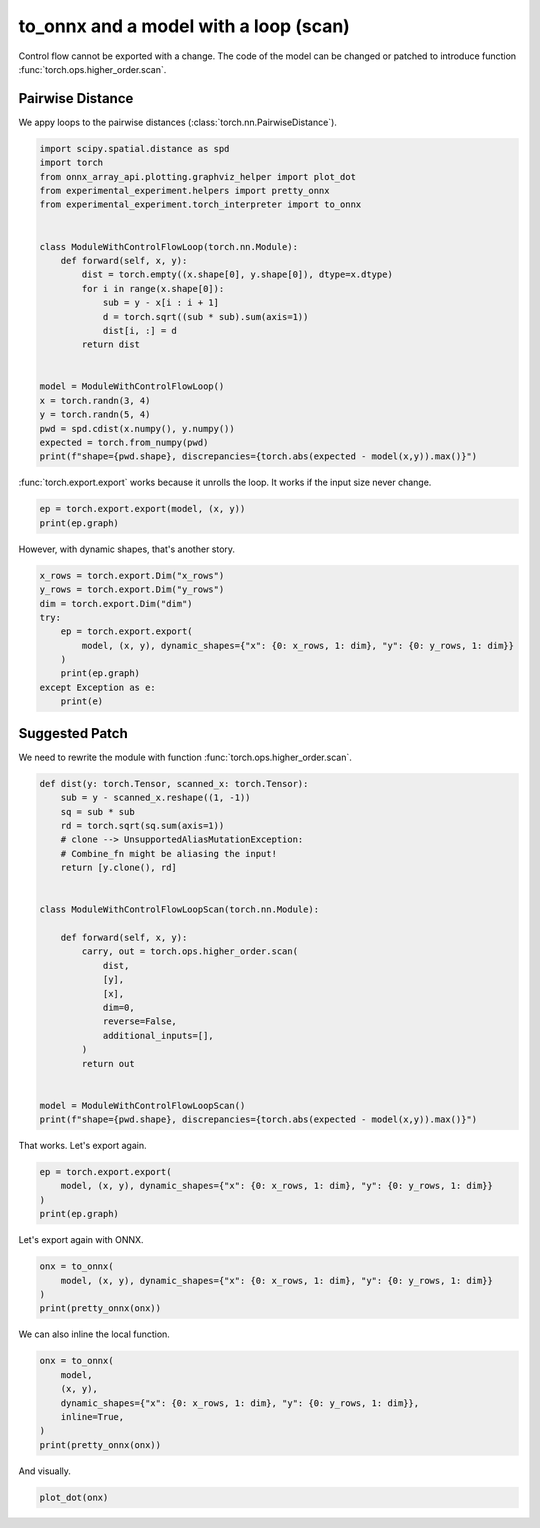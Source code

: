 
.. DO NOT EDIT.
.. THIS FILE WAS AUTOMATICALLY GENERATED BY SPHINX-GALLERY.
.. TO MAKE CHANGES, EDIT THE SOURCE PYTHON FILE:
.. "auto_recipes/plot_exporter_recipes_c_scan_pdist.py"
.. LINE NUMBERS ARE GIVEN BELOW.

.. only:: html

    .. note::
        :class: sphx-glr-download-link-note

        :ref:`Go to the end <sphx_glr_download_auto_recipes_plot_exporter_recipes_c_scan_pdist.py>`
        to download the full example code.

.. rst-class:: sphx-glr-example-title

.. _sphx_glr_auto_recipes_plot_exporter_recipes_c_scan_pdist.py:


.. _l-plot-exporter-recipes-custom-pdist:

to_onnx and a model with a loop (scan)
======================================

Control flow cannot be exported with a change.
The code of the model can be changed or patched
to introduce function :func:`torch.ops.higher_order.scan`.

Pairwise Distance
+++++++++++++++++

We appy loops to the pairwise distances (:class:`torch.nn.PairwiseDistance`).

.. GENERATED FROM PYTHON SOURCE LINES 16-41

.. code-block:: Python


    import scipy.spatial.distance as spd
    import torch
    from onnx_array_api.plotting.graphviz_helper import plot_dot
    from experimental_experiment.helpers import pretty_onnx
    from experimental_experiment.torch_interpreter import to_onnx


    class ModuleWithControlFlowLoop(torch.nn.Module):
        def forward(self, x, y):
            dist = torch.empty((x.shape[0], y.shape[0]), dtype=x.dtype)
            for i in range(x.shape[0]):
                sub = y - x[i : i + 1]
                d = torch.sqrt((sub * sub).sum(axis=1))
                dist[i, :] = d
            return dist


    model = ModuleWithControlFlowLoop()
    x = torch.randn(3, 4)
    y = torch.randn(5, 4)
    pwd = spd.cdist(x.numpy(), y.numpy())
    expected = torch.from_numpy(pwd)
    print(f"shape={pwd.shape}, discrepancies={torch.abs(expected - model(x,y)).max()}")





.. rst-class:: sphx-glr-script-out

 .. code-block:: none

    shape=(3, 5), discrepancies=1.857952760531134e-07




.. GENERATED FROM PYTHON SOURCE LINES 42-44

:func:`torch.export.export` works because it unrolls the loop.
It works if the input size never change.

.. GENERATED FROM PYTHON SOURCE LINES 44-49

.. code-block:: Python



    ep = torch.export.export(model, (x, y))
    print(ep.graph)





.. rst-class:: sphx-glr-script-out

 .. code-block:: none

    graph():
        %x : [num_users=3] = placeholder[target=x]
        %y : [num_users=3] = placeholder[target=y]
        %empty : [num_users=3] = call_function[target=torch.ops.aten.empty.memory_format](args = ([3, 5],), kwargs = {dtype: torch.float32, device: cpu, pin_memory: False})
        %slice_1 : [num_users=1] = call_function[target=torch.ops.aten.slice.Tensor](args = (%x, 0, 0, 1), kwargs = {})
        %sub : [num_users=1] = call_function[target=torch.ops.aten.sub.Tensor](args = (%y, %slice_1), kwargs = {})
        %mul : [num_users=1] = call_function[target=torch.ops.aten.mul.Tensor](args = (%sub, %sub), kwargs = {})
        %sum_1 : [num_users=1] = call_function[target=torch.ops.aten.sum.dim_IntList](args = (%mul, [1]), kwargs = {})
        %sqrt : [num_users=1] = call_function[target=torch.ops.aten.sqrt.default](args = (%sum_1,), kwargs = {})
        %select : [num_users=1] = call_function[target=torch.ops.aten.select.int](args = (%empty, 0, 0), kwargs = {})
        %slice_2 : [num_users=1] = call_function[target=torch.ops.aten.slice.Tensor](args = (%select, 0, 0, 9223372036854775807), kwargs = {})
        %copy : [num_users=1] = call_function[target=torch.ops.aten.copy.default](args = (%slice_2, %sqrt), kwargs = {})
        %select_1 : [num_users=1] = call_function[target=torch.ops.aten.select.int](args = (%empty, 0, 0), kwargs = {})
        %slice_scatter : [num_users=1] = call_function[target=torch.ops.aten.slice_scatter.default](args = (%select_1, %copy, 0, 0, 9223372036854775807), kwargs = {})
        %select_scatter : [num_users=3] = call_function[target=torch.ops.aten.select_scatter.default](args = (%empty, %slice_scatter, 0, 0), kwargs = {})
        %slice_4 : [num_users=1] = call_function[target=torch.ops.aten.slice.Tensor](args = (%x, 0, 1, 2), kwargs = {})
        %sub_1 : [num_users=1] = call_function[target=torch.ops.aten.sub.Tensor](args = (%y, %slice_4), kwargs = {})
        %mul_1 : [num_users=1] = call_function[target=torch.ops.aten.mul.Tensor](args = (%sub_1, %sub_1), kwargs = {})
        %sum_2 : [num_users=1] = call_function[target=torch.ops.aten.sum.dim_IntList](args = (%mul_1, [1]), kwargs = {})
        %sqrt_1 : [num_users=1] = call_function[target=torch.ops.aten.sqrt.default](args = (%sum_2,), kwargs = {})
        %select_4 : [num_users=1] = call_function[target=torch.ops.aten.select.int](args = (%select_scatter, 0, 1), kwargs = {})
        %slice_6 : [num_users=1] = call_function[target=torch.ops.aten.slice.Tensor](args = (%select_4, 0, 0, 9223372036854775807), kwargs = {})
        %copy_1 : [num_users=1] = call_function[target=torch.ops.aten.copy.default](args = (%slice_6, %sqrt_1), kwargs = {})
        %select_5 : [num_users=1] = call_function[target=torch.ops.aten.select.int](args = (%select_scatter, 0, 1), kwargs = {})
        %slice_scatter_1 : [num_users=1] = call_function[target=torch.ops.aten.slice_scatter.default](args = (%select_5, %copy_1, 0, 0, 9223372036854775807), kwargs = {})
        %select_scatter_1 : [num_users=3] = call_function[target=torch.ops.aten.select_scatter.default](args = (%select_scatter, %slice_scatter_1, 0, 1), kwargs = {})
        %slice_8 : [num_users=1] = call_function[target=torch.ops.aten.slice.Tensor](args = (%x, 0, 2, 3), kwargs = {})
        %sub_2 : [num_users=1] = call_function[target=torch.ops.aten.sub.Tensor](args = (%y, %slice_8), kwargs = {})
        %mul_2 : [num_users=1] = call_function[target=torch.ops.aten.mul.Tensor](args = (%sub_2, %sub_2), kwargs = {})
        %sum_3 : [num_users=1] = call_function[target=torch.ops.aten.sum.dim_IntList](args = (%mul_2, [1]), kwargs = {})
        %sqrt_2 : [num_users=1] = call_function[target=torch.ops.aten.sqrt.default](args = (%sum_3,), kwargs = {})
        %select_8 : [num_users=1] = call_function[target=torch.ops.aten.select.int](args = (%select_scatter_1, 0, 2), kwargs = {})
        %slice_10 : [num_users=1] = call_function[target=torch.ops.aten.slice.Tensor](args = (%select_8, 0, 0, 9223372036854775807), kwargs = {})
        %copy_2 : [num_users=1] = call_function[target=torch.ops.aten.copy.default](args = (%slice_10, %sqrt_2), kwargs = {})
        %select_9 : [num_users=1] = call_function[target=torch.ops.aten.select.int](args = (%select_scatter_1, 0, 2), kwargs = {})
        %slice_scatter_2 : [num_users=1] = call_function[target=torch.ops.aten.slice_scatter.default](args = (%select_9, %copy_2, 0, 0, 9223372036854775807), kwargs = {})
        %select_scatter_2 : [num_users=1] = call_function[target=torch.ops.aten.select_scatter.default](args = (%select_scatter_1, %slice_scatter_2, 0, 2), kwargs = {})
        return (select_scatter_2,)




.. GENERATED FROM PYTHON SOURCE LINES 50-51

However, with dynamic shapes, that's another story.

.. GENERATED FROM PYTHON SOURCE LINES 51-63

.. code-block:: Python


    x_rows = torch.export.Dim("x_rows")
    y_rows = torch.export.Dim("y_rows")
    dim = torch.export.Dim("dim")
    try:
        ep = torch.export.export(
            model, (x, y), dynamic_shapes={"x": {0: x_rows, 1: dim}, "y": {0: y_rows, 1: dim}}
        )
        print(ep.graph)
    except Exception as e:
        print(e)





.. rst-class:: sphx-glr-script-out

 .. code-block:: none

    Constraints violated (x_rows)! For more information, run with TORCH_LOGS="+dynamic".
      - Not all values of x_rows = L['x'].size()[0] in the specified range are valid because x_rows was inferred to be a constant (3).

    Suggested fixes:
      x_rows = 3




.. GENERATED FROM PYTHON SOURCE LINES 64-69

Suggested Patch
+++++++++++++++

We need to rewrite the module with function
:func:`torch.ops.higher_order.scan`.

.. GENERATED FROM PYTHON SOURCE LINES 69-97

.. code-block:: Python



    def dist(y: torch.Tensor, scanned_x: torch.Tensor):
        sub = y - scanned_x.reshape((1, -1))
        sq = sub * sub
        rd = torch.sqrt(sq.sum(axis=1))
        # clone --> UnsupportedAliasMutationException:
        # Combine_fn might be aliasing the input!
        return [y.clone(), rd]


    class ModuleWithControlFlowLoopScan(torch.nn.Module):

        def forward(self, x, y):
            carry, out = torch.ops.higher_order.scan(
                dist,
                [y],
                [x],
                dim=0,
                reverse=False,
                additional_inputs=[],
            )
            return out


    model = ModuleWithControlFlowLoopScan()
    print(f"shape={pwd.shape}, discrepancies={torch.abs(expected - model(x,y)).max()}")





.. rst-class:: sphx-glr-script-out

 .. code-block:: none

    shape=(3, 5), discrepancies=1.857952760531134e-07




.. GENERATED FROM PYTHON SOURCE LINES 98-99

That works. Let's export again.

.. GENERATED FROM PYTHON SOURCE LINES 99-105

.. code-block:: Python


    ep = torch.export.export(
        model, (x, y), dynamic_shapes={"x": {0: x_rows, 1: dim}, "y": {0: y_rows, 1: dim}}
    )
    print(ep.graph)





.. rst-class:: sphx-glr-script-out

 .. code-block:: none

    graph():
        %x : [num_users=1] = placeholder[target=x]
        %y : [num_users=1] = placeholder[target=y]
        %scan_combine_graph_0 : [num_users=1] = get_attr[target=scan_combine_graph_0]
        %scan : [num_users=1] = call_function[target=torch.ops.higher_order.scan](args = (%scan_combine_graph_0, [%y], [%x], 0, False, []), kwargs = {})
        %getitem_1 : [num_users=1] = call_function[target=operator.getitem](args = (%scan, 1), kwargs = {})
        return (getitem_1,)




.. GENERATED FROM PYTHON SOURCE LINES 106-107

Let's export again with ONNX.

.. GENERATED FROM PYTHON SOURCE LINES 107-113

.. code-block:: Python


    onx = to_onnx(
        model, (x, y), dynamic_shapes={"x": {0: x_rows, 1: dim}, "y": {0: y_rows, 1: dim}}
    )
    print(pretty_onnx(onx))





.. rst-class:: sphx-glr-script-out

 .. code-block:: none

    opset: domain='' version=18
    opset: domain='local_functions' version=1
    doc_string: large_model=False, inline=False, external_threshold=102...
    input: name='x' type=dtype('float32') shape=['x_rows', 'dim']
    input: name='y' type=dtype('float32') shape=['y_rows', 'dim']
    Scan(y, x, body=G1, num_scan_inputs=1, scan_input_directions=[0], scan_output_axes=[0], scan_output_directions=[0]) -> scan#0, output_0
    output: name='output_0' type=dtype('float32') shape=['x_rows', 'y_rows']
    ----- subgraph ---- Scan - aten_scan - att.body=G1 -- level=1 -- init_0_y,scan_0_x -> output_0,output_1
    input: name='init_0_y' type='NOTENSOR' shape=None
    input: name='scan_0_x' type='NOTENSOR' shape=None
    scan_combine_graph_0[local_functions](init_0_y, scan_0_x) -> output_0, output_1
    output: name='output_0' type='NOTENSOR' shape=None
    output: name='output_1' type='NOTENSOR' shape=None
    ----- function name=scan_combine_graph_0 domain=local_functions
    ----- doc_string: function_options=FunctionOptions(export_as_function=Tru...
    opset: domain='' version=18
    input: 'arg0_1'
    input: 'arg1_1'
    Constant(value=[1, -1]) -> init7_s2_1_-1
      Reshape(arg1_1, init7_s2_1_-1) -> view
        Sub(arg0_1, view) -> sub_4
          Mul(sub_4, sub_4) -> mul_7
    Constant(value=[1]) -> init7_s1_1
      ReduceSum(mul_7, init7_s1_1, keepdims=0) -> sum_1
        Sqrt(sum_1) -> output_1
    Identity(arg0_1) -> output_0
    output: name='output_0' type=? shape=?
    output: name='output_1' type=? shape=?




.. GENERATED FROM PYTHON SOURCE LINES 114-115

We can also inline the local function.

.. GENERATED FROM PYTHON SOURCE LINES 115-125

.. code-block:: Python


    onx = to_onnx(
        model,
        (x, y),
        dynamic_shapes={"x": {0: x_rows, 1: dim}, "y": {0: y_rows, 1: dim}},
        inline=True,
    )
    print(pretty_onnx(onx))






.. rst-class:: sphx-glr-script-out

 .. code-block:: none

    opset: domain='' version=18
    opset: domain='local_functions' version=1
    doc_string: large_model=False, inline=True, external_threshold=1024...
    input: name='x' type=dtype('float32') shape=['x_rows', 'dim']
    input: name='y' type=dtype('float32') shape=['y_rows', 'dim']
    Scan(y, x, body=G1, num_scan_inputs=1, scan_input_directions=[0], scan_output_axes=[0], scan_output_directions=[0]) -> scan#0, output_0
    output: name='output_0' type=dtype('float32') shape=['x_rows', 'y_rows']
    ----- subgraph ---- Scan - aten_scan - att.body=G1 -- level=1 -- init_0_y,scan_0_x -> output_0,output_1
    input: name='init_0_y' type='NOTENSOR' shape=None
    input: name='scan_0_x' type='NOTENSOR' shape=None
    Constant(value=[1]) -> init7_s1_12
    Constant(value=[1, -1]) -> init7_s2_1_-12
      Reshape(scan_0_x, init7_s2_1_-12) -> view2
        Sub(init_0_y, view2) -> sub_42
          Mul(sub_42, sub_42) -> mul_72
      ReduceSum(mul_72, init7_s1_12, keepdims=0) -> sum_12
        Sqrt(sum_12) -> output_1
    Identity(init_0_y) -> output_0
    output: name='output_0' type='NOTENSOR' shape=None
    output: name='output_1' type='NOTENSOR' shape=None




.. GENERATED FROM PYTHON SOURCE LINES 126-127

And visually.

.. GENERATED FROM PYTHON SOURCE LINES 127-129

.. code-block:: Python


    plot_dot(onx)



.. image-sg:: /auto_recipes/images/sphx_glr_plot_exporter_recipes_c_scan_pdist_001.png
   :alt: plot exporter recipes c scan pdist
   :srcset: /auto_recipes/images/sphx_glr_plot_exporter_recipes_c_scan_pdist_001.png
   :class: sphx-glr-single-img


.. rst-class:: sphx-glr-script-out

 .. code-block:: none


    <Axes: >




.. rst-class:: sphx-glr-timing

   **Total running time of the script:** (0 minutes 2.354 seconds)


.. _sphx_glr_download_auto_recipes_plot_exporter_recipes_c_scan_pdist.py:

.. only:: html

  .. container:: sphx-glr-footer sphx-glr-footer-example

    .. container:: sphx-glr-download sphx-glr-download-jupyter

      :download:`Download Jupyter notebook: plot_exporter_recipes_c_scan_pdist.ipynb <plot_exporter_recipes_c_scan_pdist.ipynb>`

    .. container:: sphx-glr-download sphx-glr-download-python

      :download:`Download Python source code: plot_exporter_recipes_c_scan_pdist.py <plot_exporter_recipes_c_scan_pdist.py>`

    .. container:: sphx-glr-download sphx-glr-download-zip

      :download:`Download zipped: plot_exporter_recipes_c_scan_pdist.zip <plot_exporter_recipes_c_scan_pdist.zip>`


.. only:: html

 .. rst-class:: sphx-glr-signature

    `Gallery generated by Sphinx-Gallery <https://sphinx-gallery.github.io>`_
